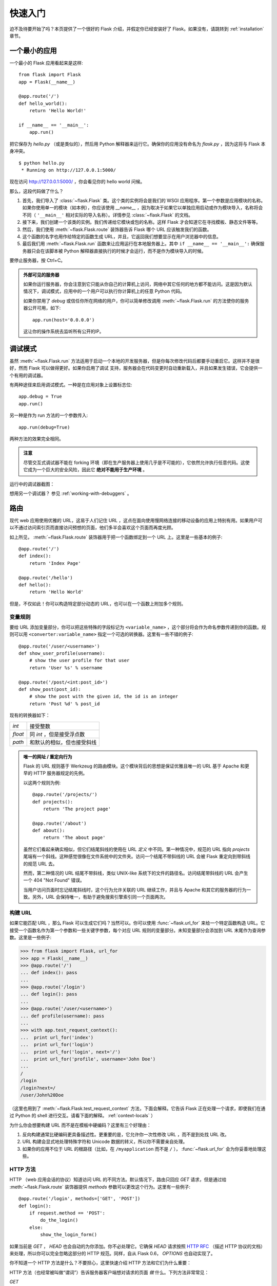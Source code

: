 .. _quickstart:

快速入门
==========

迫不及待要开始了吗？本页提供了一个很好的 Flask 介绍，并假定你已经安装好了 Flask。如果没有，请跳转到 :ref:`installation` 章节。


一个最小的应用
---------------------

一个最小的 Flask 应用看起来是这样::

    from flask import Flask
    app = Flask(__name__)

    @app.route('/')
    def hello_world():
        return 'Hello World!'

    if __name__ == '__main__':
        app.run()

把它保存为 `hello.py` （或是类似的），然后用 Python 解释器来运行它。确保你的应用没有命名为 `flask.py` ，因为这将与 Flask 本身冲突。

::

    $ python hello.py
     * Running on http://127.0.0.1:5000/

现在访问 `http://127.0.0.1:5000/ <http://127.0.0.1:5000/>`_ ，你会看见你的 hello world 问候。

那么，这段代码做了什么？

1. 首先，我们导入了 :class:`~flask.Flask` 类。这个类的实例将会是我们的 WSGI 应用程序。第一个参数是应用模块的名称。如果你使用单一的模块（如本例），你应该使用 `__name__` ，因为取决于如果它以单独应用启动或作为模块导入，名称将会不同（ ``'__main__'`` 相对实际的导入名称）。详情参见 :class:`~flask.Flask` 的文档。
2. 接下来，我们创建一个该类的实例。我们传递给它模块或包的名称。这样 Flask 才会知道它在寻找模板、静态文件等等。
3. 然后，我们使用 :meth:`~flask.Flask.route` 装饰器告诉 Flask 哪个 URL 应该触发我们的函数。
4. 这个函数的名字也用作给特定的函数生成 URL，并且，它返回我们想要显示在用户浏览器中的信息。
5. 最后我们用 :meth:`~flask.Flask.run` 函数来让应用运行在本地服务器上。其中 ``if __name__ == '__main__':`` 确保服务器只会在该脚本被 Python 解释器直接执行的时候才会运行，而不是作为模块导入的时候。

要停止服务器，按 Ctrl+C。

.. _public-server:

.. admonition:: 外部可见的服务器

   如果你运行服务器，你会注意到它只能从你自己的计算机上访问，网络中其它任何的地方都不能访问。这是因为默认情况下，调试模式，应用中的一个用户可以执行你计算机上的任意 Python 代码。

   如果你禁用了 `debug` 或信任你所在网络的用户，你可以简单修改调用 :meth:`~flask.Flask.run` 的方法使你的服务器公开可用，如下::

       app.run(host='0.0.0.0')
	
   这让你的操作系统去监听所有公开的IP。


.. _debug-mode:

调试模式
----------

虽然 :meth:`~flask.Flask.run` 方法适用于启动一个本地的开发服务器，但是你每次修改代码后都要手动重启它。这样并不是很好，然而 Flask 可以做得更好。如果你启用了调试 支持，服务器会在代码变更时自动重新载入，并且如果发生错误，它会提供一个有用的调试器。

有两种途径来启用调试模式。一种是在应用对象上设置标志位::

    app.debug = True
    app.run()

另一种是作为 run 方法的一个参数传入::

    app.run(debug=True)

两种方法的效果完全相同。

.. admonition:: 注意

   尽管交互式调试器不能在 forking 环境（即在生产服务器上使用几乎是不可能的），它依然允许执行任意代码。这使它成为一个巨大的安全风险，因此它  **绝对不能用于生产环境** 。

运行中的调试器截图：

.. image:: _static/debugger.png
   :align: center
   :class: screenshot
   :alt: screenshot of debugger in action

想用另一个调试器？ 参见 :ref:`working-with-debuggers` 。


路由
-------

现代 web 应用使用优雅的 URL，这易于人们记住 URL ，这点在面向使用慢网络连接的移动设备的应用上特别有用。如果用户可以不通过访问索引页而直接访问预想的页面，他们多半会喜欢这个页面而再度光顾。

如上所见， :meth:`~flask.Flask.route` 装饰器用于把一个函数绑定到一个 URL 上。这里是一些基本的例子::

    @app.route('/')
    def index():
        return 'Index Page'

    @app.route('/hello')
    def hello():
        return 'Hello World'

但是，不仅如此！你可以构造特定部分动态的 URL，也可以在一个函数上附加多个规则。

变量规则
``````````````

要给 URL 添加变量部分，你可以把这些特殊的字段标记为 ``<variable_name>`` ，这个部分将会作为命名参数传递到你的函数。规则可以用 ``<converter:variable_name>`` 指定一个可选的转换器。这里有一些不错的例子::

    @app.route('/user/<username>')
    def show_user_profile(username):
        # show the user profile for that user
        return 'User %s' % username

    @app.route('/post/<int:post_id>')
    def show_post(post_id):
        # show the post with the given id, the id is an integer
        return 'Post %d' % post_id

现有的转换器如下：

=========== ===========================================
`int`       接受整数
`float`     同 `int` ，但是接受浮点数
`path`      和默认的相似，但也接受斜线
=========== ===========================================

.. admonition:: 唯一的网址 / 重定向行为

   Flask 的 URL 规则基于 Werkzeug 的路由模块。这个模块背后的思想是保证优雅且唯一的 URL 基于 Apache 和更早的 HTTP 服务器规定的先例。

   以这两个规则为例::

        @app.route('/projects/')
        def projects():
            return 'The project page'

        @app.route('/about')
        def about():
            return 'The about page'

   虽然它们看起来确实相似，但它们结尾斜线的使用在 URL *定义* 中不同。第一种情况中，规范的 URL 指向 `projects` 尾端有一个斜线。这种感觉很像在文件系统中的文件夹。访问一个结尾不带斜线的 URL 会被	Flask 重定向到带斜线的规范 URL 去。

   然而，第二种情况的 URL 结尾不带斜线，类似 UNIX-like 系统下的文件的路径名。访问结尾带斜线的 URL 会产生一个 404 "Not Found" 错误。

   当用户访问页面时忘记结尾斜线时，这个行为允许关联的 URL 继续工作，并且与 Apache 和其它的服务器的行为一致。另外，URL 会保持唯一，有助于避免搜索引擎索引同一个页面两次。


.. _url-building:

构建 URL
````````````

如果它能匹配 URL ，那么 Flask 可以生成它们吗？当然可以。你可以使用 :func:`~flask.url_for` 来给一个特定函数构造 URL。它接受一个函数名作为第一个参数和一些关键字参数，每个对应 URL 规则的变量部分。未知变量部分会添加到 URL 末尾作为查询参数。这里是一些例子:

>>> from flask import Flask, url_for
>>> app = Flask(__name__)
>>> @app.route('/')
... def index(): pass
... 
>>> @app.route('/login')
... def login(): pass
... 
>>> @app.route('/user/<username>')
... def profile(username): pass
... 
>>> with app.test_request_context():
...  print url_for('index')
...  print url_for('login')
...  print url_for('login', next='/')
...  print url_for('profile', username='John Doe')
... 
/
/login
/login?next=/
/user/John%20Doe

（这里也用到了 :meth:`~flask.Flask.test_request_context` 方法，下面会解释。它告诉 Flask 正在处理一个请求，即使我们在通过 Python 的 shell 进行交互。请看下面的解释。 :ref:`context-locals` ）

为什么你会想要构建 URL 而不是在模板中硬编码？这里有三个好理由：

1. 反向构建通常比硬编码更具备描述性。更重要的是，它允许你一次性修改 URL ，而不是到处找 URL 改。
2. URL 构建会显式地处理特殊字符和 Unicode 数据的转义，所以你不需要亲自处理。
3. 如果你的应用不位于 URL 的根路径（比如，在 ``/myapplication`` 而不是 ``/`` ）， :func:`~flask.url_for` 会为你妥善地处理这些。

HTTP 方法
````````````
HTTP （web 应用会话的协议）知道访问 URL 的不同方法。默认情况下，路由只回应 `GET` 请求，但是通过给 :meth:`~flask.Flask.route` 装饰器提供 `methods` 参数可以更改这个行为。这里有一些例子::

    @app.route('/login', methods=['GET', 'POST'])
    def login():
        if request.method == 'POST':
            do_the_login()
        else:
            show_the_login_form()

如果当前是 `GET` ， `HEAD` 也会自动的为你添加。你不必处理它。它确保 `HEAD` 请求按照 `HTTP RFC`_ （描述 HTTP 协议的文档）来处理，所以你可以完全忽略这部分的 HTTP 规范。同样，自从 Flask 0.6， `OPTIONS` 也自动实现了。

你不知道一个 HTTP 方法是什么？不要担心，这里快速介绍 HTTP 方法和它们为什么重要：

HTTP 方法（也经常被叫做“谓词”）告诉服务器客户端想对请求的页面 *做* 什么。下列方法非常常见：

`GET`
    浏览器告诉服务器，只 *获取* 页面上的信息并发给我。这是最常用的方法。

`HEAD`
    浏览器告诉服务器获取信息，但是只对 *消息头* 感兴趣。应用期望像 `GET` 请求一样处理它，但是不传递实际内容。在 Flask 中你完全不用处理它，底层的 Werkzeug 库已经做得很好。

`POST`
    浏览器告诉服务器，它想在 URL 上 *发布* 新信息。并且，服务器必须确保数据已存储且只存储一次。这是 HTML 表单通常发送数据到服务器的方法。

`PUT`
    类似 `POST` 但是服务器可能触发了存储过程多次，多次覆盖掉旧值。你可能会问这有什么用，当然这是有原因的。考虑到传输中连接可能会丢失，在这种情况下浏览器和服务器之间的系统可能安全地第二次接收请求，而不破坏其它东西。使用 `POST` 不能实现，因为它只会被触发一次。

`DELETE`
    删除给定位置的信息。

`OPTIONS`
    给客户端提供一个快速的途径来弄清这个 URL 支持哪些 HTTP 方法。从 Flask 0.6 开始，自动实现了它。

现在有趣的部分是 HTML4 和 XHTML1，表单只能以 `GET` 和 `POST` 方法来提交到服务器。但是用 JavaScript 和未来的 HTML 标准你可以使用其它的方法。此外，HTTP 最近变得相当流行，浏览器不再是唯一的 HTTP 客户端。例如，许多版本控制系统也在用它。

.. _HTTP RFC: http://www.ietf.org/rfc/rfc2068.txt

静态文件
------------

动态 web 应用也会需要静态文件，CSS 和 JavaScript 文件通常来源于此。理想情况下，你已经配置 web 服务器来提供它们，但是在开发中， Flask 也可以做到。只要在你的包中或模块旁边创建一个名为 `static` 的文件夹，在应用中使用 `/static` 即可访问。

给静态文件生成 URL ，使用特殊的 ``'static'`` 端点名::

    url_for('static', filename='style.css')

这个文件应该存储在文件系统上的 ``static/style.css`` 。

模板渲染
-------------------

在 Python 里生成 HTML 十分无趣，且其实相当繁琐，因为你需要自行对 HTML 做转义来保证应用安全。由于这个原因， Flask 自动配置了 `Jinja2 <http://jinja.pocoo.org/2/>`_ 模板引擎。

你可以使用 :func:`~flask.render_template` 方法来渲染模板。所有你需要做的就是提供模板名和你想作为关键字参数传入模板的变量。这里有一个描述如何渲染模板的简例::

    from flask import render_template

    @app.route('/hello/')
    @app.route('/hello/<name>')
    def hello(name=None):
        return render_template('hello.html', name=name)

Flask 会在 `templates` 文件夹里寻找模板。所以，如果你的应用是个模块，这个文件夹在模块的旁边；如果它是一个包，那么这个文件夹在你的包里面:

**情况 1**: 一个模块::

    /application.py
    /templates
        /hello.html

**情况 2**: 一个包::

    /application
        /__init__.py
        /templates
            /hello.html

对于模板，你可以使用 Jinja2 模板的全部能力。更多信息请见官方的 `Jinja2 模板文档
<http://jinja.pocoo.org/2/documentation/templates>`_ 。

这里是一个模板实例：

.. sourcecode:: html+jinja

    <!doctype html>
    <title>Hello from Flask</title>
    {% if name %}
      <h1>Hello {{ name }}!</h1>
    {% else %}
      <h1>Hello World!</h1>
    {% endif %}

在模板里，你也可以访问 :class:`~flask.request` 、 :class:`~flask.session` 和 :class:`~flask.g` [#]_ 对象，以及 :func:`~flask.get_flashed_messages` 函数。

使用继承，模板会相当有用。如果你想知道继承如何工作，请跳转到 :ref:`template-inheritance` 模式文档。基本的模板继承使得特定元素（比如页眉、导航栏和页脚）出现在每一页成为可能。

自动转义是开启的，所以如果 `name` 包含 HTML ，它将会被自动转义。如果你能信任一个变量，并且你知道它是安全的（例如一个模块把 wiki 标记转换到 HTML ），你可以用 :class:`~jinja2.Markup` 类或 ``|safe`` 过滤器在模板中标记它是安全的。在 Jinja 2 文档中，你会见到更多例子。

这里是一个 :class:`~jinja2.Markup` 类如何工作的基本介绍:

>>> from flask import Markup
>>> Markup('<strong>Hello %s!</strong>') % '<blink>hacker</blink>'
Markup(u'<strong>Hello &lt;blink&gt;hacker&lt;/blink&gt;!</strong>')
>>> Markup.escape('<blink>hacker</blink>')
Markup(u'&lt;blink&gt;hacker&lt;/blink&gt;')
>>> Markup('<em>Marked up</em> &raquo; HTML').striptags()
u'Marked up \xbb HTML'

.. versionchanged:: 0.5
   自动转义不再在所有模板中启用。下列扩展名的模板会触发自动转义： ``.html`` 、 ``.htm`` 、
   ``.xml`` 、 ``.xhtml`` 。从字符串加载的模板会禁用自动转义。

.. [#] 不确定 :class:`~flask.g` 对象是什么？它是你可以按需存储信息的东西，查看（ :class:`~flask.g` ）对象的文档和 :ref:`sqlite3` 的文档以获取更多信息。


访问请求数据
----------------------

对于 web 应用，对客户端发送给服务器的数据做出反应至关重要。在 Flask 中由全局的 :class:`~flask.request` 对象来提供这些信息。如果你有一定的 Python 经验，你会好奇这个对象怎么可能是全局的，并且 Flask 是怎么还能保证线程安全。答案是局部上下文:

.. _context-locals:

局部上下文
``````````````

.. admonition:: 内幕

   如果你想理解它是如何工作和如果用它实现测试，请阅读此节，否则可跳过。

Flask 中的某些对象是全局对象，但是不是通常的类型。这些对象实际上是给定上下文的局部对象的代理。虽然很拗口，但实际上很容易理解。

想象一下处理线程的上下文。一个请求传入，web 服务器决定生成一个新线程（或者别的什么东西，这个基础对象可以胜任并发系统，而不仅仅是线程）。当 Flask 开始它内部请求处理时，它认定当前线程是活动的上下文并绑定当前的应用和 WSGI 环境到那个上下文（线程）。它以一种智能的方法来实现，以致一个应用可以调用另一个应用而不会中断。

所以这对你来说意味着什么？除了你要做类似单元测试的东西，基本上你可以完全忽略这种情况。你会发现依赖于一个请求对象的代码会突然中断，因为不会有请求对象。解决方案是自己创建一个请求对象并且把它绑定到上下文。单元测试的最早的解决方案是使用 :meth:`~flask.Flask.test_request_context` 上下文管理器。结合 `with` 声明，它将绑定一个测试请求来进行交互。这里是一个例子::

    from flask import request

    with app.test_request_context('/hello', method='POST'):
        # now you can do something with the request until the
        # end of the with block, such as basic assertions:
        assert request.path == '/hello'
        assert request.method == 'POST'

另一种可能是传递整个 WSGI 环境给 :meth:`~flask.Flask.request_context` 方法::

    from flask import request

    with app.request_context(environ):
        assert request.method == 'POST'

请求对象
``````````````````

请求对象在 API 章节有详细的描述（参见 :class:`~flask.request` ），这里不会赘述。这里宽泛介绍一些最常用的操作。首先你需要从 `flask` 模块里导入它::

    from flask import request

当前的请求方式通过 :attr:`~flask.request.method` 属性来访问。通过 :attr:`~flask.request.form` 属性来访问表单数据（ `POST` 或 `PUT` 请求提交的数据）。这里有一个上面提到的两个属性的完整实例::

    @app.route('/login', methods=['POST', 'GET'])
    def login():
        error = None
        if request.method == 'POST':
            if valid_login(request.form['username'],
                           request.form['password']):
                return log_the_user_in(request.form['username'])
            else:
                error = 'Invalid username/password'
        # this is executed if the request method was GET or the
        # credentials were invalid

当 `form` 属性中的键值不存在会发生什么？在这种情况，一个特殊的 :exc:`KeyError` 异常会抛出。你可以像捕获标准的 :exc:`KeyError` 来捕获它。但如果你不这么做，会显示一个 HTTP 400 Bad Request 错误页面。所以，很多情况下你不需要处理这个问题。

你可以通过 :attr:`~flask.request.args` 属性来访问 URL 中提交的参数（ ``?key=value`` ）::

    searchword = request.args.get('q', '')

我们推荐使用 `get` 来访问 URL 参数或捕获 `KeyError` ，因为用户可能会修改 URL ，向他们展现一个 400 bad request 页面不是用户友好的。

想获取请求对象的完整方法和属性清单，请参阅 :class:`~flask.request` 的文档。

文件上传
````````````

你可以很容易的用 Flask 处理文件上传。只需要确保没忘记在你的 HTML 表单中设置 `enctype="multipart/form-data"`` 属性，否则你的浏览器将根本不提交文件。

已上传的文件存储在内存或是文件系统上的临时位置。你可以通过请求对象的 :attr:`~flask.request.files` 属性访问那些文件。每个上传的文件都会存储在那个字典里。它表现得如同一个标准的 Python :class:`file` 对象，但它还有一个 :meth:`~werkzeug.datastructures.FileStorage.save` 方法来允许你在服务器的文件系统上保存它。这里是一个它如何工作的例子::

    from flask import request

    @app.route('/upload', methods=['GET', 'POST'])
    def upload_file():
        if request.method == 'POST':
            f = request.files['the_file']
            f.save('/var/www/uploads/uploaded_file.txt')
        ...

如果你想知道上传前文件在客户端的文件名，你可以访问 :attr:`~werkzeug.datastructures.FileStorage.filename` 属性。但请记住永远不要信任这个值，因为这个值可以伪造。如果你想要使用客户端的文件名来在服务器上存储文件，把它传递给 Werkzeug 提供的 :func:`~werkzeug.utils.secure_filename` 函数::

    from flask import request
    from werkzeug import secure_filename

    @app.route('/upload', methods=['GET', 'POST'])
    def upload_file():
        if request.method == 'POST':
            f = request.files['the_file']
            f.save('/var/www/uploads/' + secure_filename(f.filename))
        ...

一些更好的例子，查看 :ref:`uploading-files` 模式。

Cookies
```````

你可以通过 :attr:`~flask.Request.cookies` 属性来访问 cookies 。设置 cookies 通过响应对象的 :attr:`~flask.Response.set_cookie` 方法。请求对象的 :attr:`~flask.Request.cookies` 属性是一个客户端提交的所有 cookies 的字典。如果你想使用会话，请不要直接使用 cookies 而是参考 :ref:`sessions` 一节。在 Flask 中，已经在 cookies 上增加了一些安全细节。

读取 cookies::

    from flask import request

    @app.route('/')
    def index():
        username = request.cookies.get('username')
        # use cookies.get(key) instead of cookies[key] to not get a
        # KeyError if the cookie is missing.

存储 cookies::

    from flask import make_response

    @app.route('/')
    def index():
        resp = make_response(render_template(...))
        resp.set_cookie('username', 'the username')
        return resp

注意 cookies 是设置在响应对象上。由于通常只是从视图函数返回字符串，Flask 会将其转换为响应对象。如果你显式地想要这么做，你可以使用 :meth:`~flask.make_response` 函数然后修改它。

有时候你会想要在相应对象不存在的时候设置 cookie ，这在利用 :ref:`deferred-callbacks` 模式时是可行的。


为此也可以参阅 :ref:`about-responses` 。

重定向和错误
--------------------

重定向用户到其它地方你可以使用 :func:`~flask.redirect` 函数。放弃请求并返回错误代码可以使用 :func:`~flask.abort` 函数。这里是一个它们如何工作的例子::

    from flask import abort, redirect, url_for

    @app.route('/')
    def index():
        return redirect(url_for('login'))

    @app.route('/login')
    def login():
        abort(401)
        this_is_never_executed()

这是一个相当无意义的例子因为用户会从主页重定向到一个不能访问的页面（401意味着禁止访问），但是它说明了重定向如何工作。

默认情况下，每个错误代码会显示一个黑白错误页面。如果你想定制错误页面，可以使用 :meth:`~flask.Flask.errorhandler` 装饰器::

    from flask import render_template

    @app.errorhandler(404)
    def page_not_found(error):
        return render_template('page_not_found.html'), 404

注意 :func:`~flask.render_template` 调用之后的 ``404`` 。这告诉 Flask 该页的错误代码应是 404 ，即没有找到。默认的 200 被假定为：一切正常。

.. _about-responses:

关于响应
---------------

一个视图函数的返回值会被自动转换为一个响应对象。如果返回值是一个字符串，它被转换为响应主体为该字符串、错误代码为 ``200 OK`` 、 MIME 类型为 ``text/html`` 的响应对象。Flask 把返回值转换为响应对象的逻辑如下：

1.  如果返回的是一个合法的响应对象，它会被从视图直接返回。
2.  如果返回的是一个字符串，响应对象会用字符串数据和默认参数创建。
3.  如果返回的是一个元组，且元组中的元素可以提供额外的信息。这样的元组一定有 ``(response, status,
    headers)`` 形式中的至少一个元素。 `status` 值会覆盖状态代码， `headers` 可以是一个列表或额外的消息头值字典。
4.  如果上述条件均不满足， Flask 会假设返回值是一个合法的 WSGI 应用程序，并转换为一个请求对象。

如果你想在视图里掌控上述步骤结果的响应对象，你可以使用 :func:`~flask.make_response` 函数。

想象你有这样一个视图:

.. sourcecode:: python

    @app.errorhandler(404)
    def not_found(error):
        return render_template('error.html'), 404

你只需要用 :func:`~flask.make_response` 封装返回表达式，获取结果对象并修改，然后返回它:

.. sourcecode:: python

    @app.errorhandler(404)
    def not_found(error):
        resp = make_response(render_template('error.html'), 404)
        resp.headers['X-Something'] = 'A value'
        return resp

.. _sessions:

会话
--------

除请求对象之外，还有 :class:`~flask.session` 对象允许你在不同请求间存储特定用户的信息。这是在 cookies 的基础上实现的，并且在 cookies 中使用加密的签名。这意味着用户可以查看你 cookie 的内容，但是不能修改它，除非它知道签名的密钥。

要使用会话，你需要设置一个密钥。这里介绍会话如何工作::

    from flask import Flask, session, redirect, url_for, escape, request

    app = Flask(__name__)

    @app.route('/')
    def index():
        if 'username' in session:
            return 'Logged in as %s' % escape(session['username'])
        return 'You are not logged in'

    @app.route('/login', methods=['GET', 'POST'])
    def login():
        if request.method == 'POST':
            session['username'] = request.form['username']
            return redirect(url_for('index'))
        return '''
            <form action="" method="post">
                <p><input type=text name=username>
                <p><input type=submit value=Login>
            </form>
        '''

    @app.route('/logout')
    def logout():
        # remove the username from the session if it's there
        session.pop('username', None)
        return redirect(url_for('index'))

    # set the secret key.  keep this really secret:
    app.secret_key = 'A0Zr98j/3yX R~XHH!jmN]LWX/,?RT'

这里提到的 :func:`~flask.escape` 可以再你不使用模板引擎的时候做转义（如同本例）。

.. admonition:: 如何生成一个强壮的密钥

   随机的问题在于很难判断什么是真随机。一个密钥应该足够随机。你的操作系统可以基于一个密码随机生成器来生成漂亮的随机值，这个值可以用来做密钥:

   >>> import os
   >>> os.urandom(24)
   '\xfd{H\xe5<\x95\xf9\xe3\x96.5\xd1\x01O<!\xd5\xa2\xa0\x9fR"\xa1\xa8'

   把这个值复制粘贴到你的代码，你就搞定了密钥。

使用基于 cookie 的会话需注意: Flask 会将你放进会话对象的值序列化到 cookie。如果你试图寻找一个跨请求不能存留的值， cookies 确实是启用的，并且你不会获得明确的错误信息，检查你页面请求中 cookie 的大小，并与 web 浏览器所支持的大小对比。


消息闪现
----------------

良好的应用和用户界面全部涉及反馈。如果用户得不到足够的反馈，他们很可能开始厌恶这个应用。 Flask 提供一种实在简单的方法来通过消息闪现系统给用户反馈。消息闪现系统基本上使得在请求结束时记录信息并在下一个（且仅在下一个）请求中访问。通常结合模板布局来展现消息。

使用 :func:`~flask.flash` 方法可以闪现一条消息。要掌控消息本身，使用 :func:`~flask.get_flashed_messages` 函数，并且在模板中也可以使用。完整的例子请查阅 :ref:`message-flashing-pattern` 部分。

日志记录
-------

.. versionadded:: 0.3

有时候你处于一种境地，你处理的数据应该是正确的，但实际上不是。比如你有一些客户端代码向服务器发送请求，但请求显然是畸形的。这可能是用户篡改了数据，或是客户端代码的失败。大多数情况下，正常地返回 ``400 Bad
Request`` 就可以了，但是有时不这么做，并且代码要继续运行。

你可能依然想要记录发生了什么不对劲。这时日志记录就派上了用场。从 Flask 0.3 开始日志记录是预先配置好的。

这里有一些日志调用的例子::

    app.logger.debug('A value for debugging')
    app.logger.warning('A warning occurred (%d apples)', 42)
    app.logger.error('An error occurred')

附带的 :attr:`~flask.Flask.logger` 是一个标准日志类 :class:`~logging.Logger`，所以更多信息请见 `logging
文档 <http://docs.python.org/library/logging.html>`_ 。

整合 WSGI 中间件
---------------------------

如果你想给你的应用添加 WSGI 中间件，你可以封装内部 WSGI 应用。例如如果你想使用 Werkzeug 包中的某个中间件来应付 lighttpd 中的 bugs ，你可以这样做::

    from werkzeug.contrib.fixers import LighttpdCGIRootFix
    app.wsgi_app = LighttpdCGIRootFix(app.wsgi_app)

.. _quickstart_deployment:

部署到 Web 服务器
-------------------------

准备好部署你的新 Flask 应用？你可以立即部署到托管平台来圆满完成快速入门，以下均向小项目提供免费的套餐:

- `在 Heroku 上部署 Flask <http://devcenter.heroku.com/articles/python>`_
- `在 ep.io 上部署 Flask <https://www.ep.io/docs/quickstart/flask/>`_
- `在 dotCloud 上部署 Flask <http://docs.dotcloud.com/services/python/>`_ 附 `Flask 的具体说明 <http://flask.pocoo.org/snippets/48/>`_

你可以托管 Flask 应用的其它选择:

- `在 Webfaction 上部署 Flask <http://flask.pocoo.org/snippets/65/>`_
- `在 Google App Engine 上部署 Flask <https://github.com/kamalgill/flask-appengine-template>`_
- `用 Localtunnel 共享你的本地服务器 <http://flask.pocoo.org/snippets/89/>`_

如果你管理你自己的主机并且想要自己运行，参见 :ref:`deployment` 章节。
